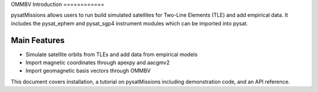 OMMBV
Introduction
============

pysatMissions allows users to run build simulated satellites for Two-Line Elements (TLE) and add empirical data.  It includes the pysat_ephem and pysat_sgp4 instrument modules which can be imported into pysat.

Main Features
-------------
- Simulate satellite orbits from TLEs and add data from empirical models
- Import magnetic coordinates through apexpy and aacgmv2
- Import geomagnetic basis vectors through OMMBV

This document covers installation, a tutorial on pysatMissions including demonstration code, and an API reference.
